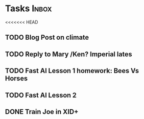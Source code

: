 * Tasks                                                               :Inbox:
<<<<<<< HEAD
** TODO Blog Post on climate  
** TODO Reply to Mary /Ken? Imperial lates  
** TODO Fast AI Lesson 1 homework: Bees Vs Horses 
   SCHEDULED: <2019-01-28 Mon>
** TODO Fast AI Lesson 2
** DONE Train Joe in XID+  
   CLOSED: [2019-02-01 Fri 10:07]
